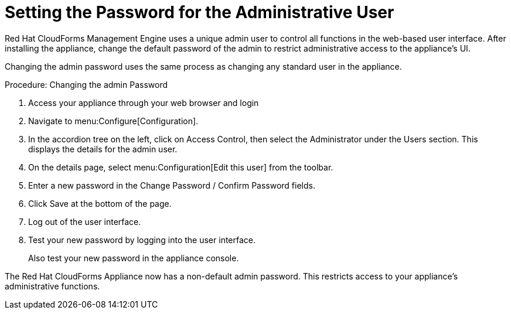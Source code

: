 [[_chap_red_hat_cloudforms_security_guide_setting_the_password_for_the_administrative_user]]
= Setting the Password for the Administrative User

Red Hat CloudForms Management Engine uses a unique [literal]+admin+ user to control all functions in the web-based user interface.
After installing the appliance, change the default password of the [literal]+admin+ to restrict administrative access to the appliance's UI.

Changing the [literal]+admin+ password uses the same process as changing any standard user in the appliance.

.Procedure: Changing the admin Password
. Access your appliance through your web browser and login
. Navigate to menu:Configure[Configuration].
. In the accordion tree on the left, click on [label]#Access Control#, then select the [label]#Administrator# under the [label]#Users# section.
  This displays the details for the [literal]+admin+ user.
. On the details page, select menu:Configuration[Edit this user] from the toolbar.
. Enter a new password in the [label]#Change Password / Confirm Password# fields.
. Click [label]#Save# at the bottom of the page.
. Log out of the user interface.
. Test your new password by logging into the user interface.
+
Also test your new password in the appliance console.


The Red Hat CloudForms Appliance now has a non-default [literal]+admin+ password.
This restricts access to your appliance's administrative functions.